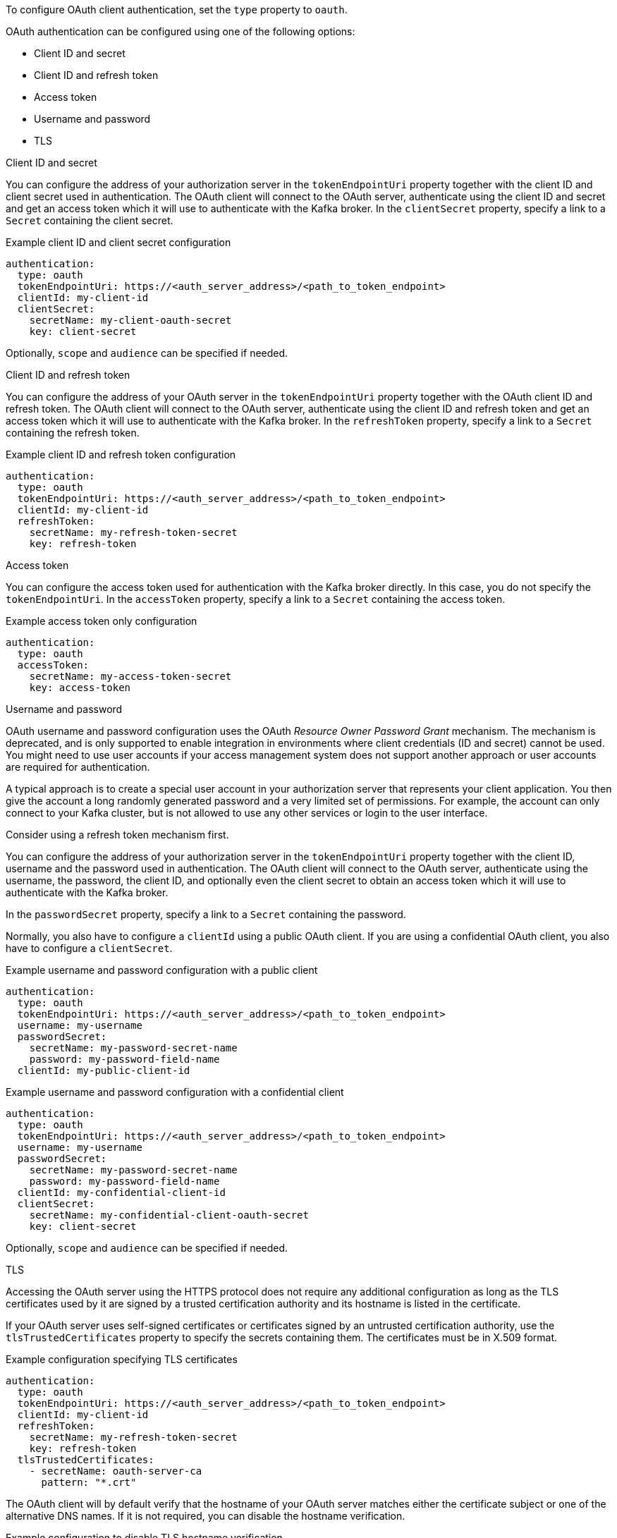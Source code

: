 To configure OAuth client authentication, set the `type` property to `oauth`.

OAuth authentication can be configured using one of the following options:

* Client ID and secret
* Client ID and refresh token
* Access token
* Username and password
* TLS

.Client ID and secret
You can configure the address of your authorization server in the `tokenEndpointUri` property together with the client ID and client secret used in authentication.
The OAuth client will connect to the OAuth server, authenticate using the client ID and secret and get an access token which it will use to authenticate with the Kafka broker.
In the `clientSecret` property, specify a link to a `Secret` containing the client secret.

.Example client ID and client secret configuration
[source,yaml,subs=attributes+]
----
authentication:
  type: oauth
  tokenEndpointUri: https://<auth_server_address>/<path_to_token_endpoint>
  clientId: my-client-id
  clientSecret:
    secretName: my-client-oauth-secret
    key: client-secret
----

Optionally, `scope` and `audience` can be specified if needed.

.Client ID and refresh token
You can configure the address of your OAuth server in the `tokenEndpointUri` property together with the OAuth client ID and refresh token.
The OAuth client will connect to the OAuth server, authenticate using the client ID and refresh token and get an access token which it will use to authenticate with the Kafka broker.
In the `refreshToken` property, specify a link to a `Secret` containing the refresh token.

.Example client ID and refresh token configuration
[source,yaml,subs=attributes+]
----
authentication:
  type: oauth
  tokenEndpointUri: https://<auth_server_address>/<path_to_token_endpoint>
  clientId: my-client-id
  refreshToken:
    secretName: my-refresh-token-secret
    key: refresh-token
----

.Access token
You can configure the access token used for authentication with the Kafka broker directly.
In this case, you do not specify the `tokenEndpointUri`.
In the `accessToken` property, specify a link to a `Secret` containing the access token.

.Example access token only configuration
[source,yaml,subs=attributes+]
----
authentication:
  type: oauth
  accessToken:
    secretName: my-access-token-secret
    key: access-token
----

.Username and password
OAuth username and password configuration uses the OAuth _Resource Owner Password Grant_ mechanism. The mechanism is deprecated, and is only supported to enable integration in environments where client credentials (ID and secret) cannot be used. You might need to use user accounts if your access management system does not support another approach or user accounts are required for authentication.

A typical approach is to create a special user account in your authorization server that represents your client application. You then give the account a long randomly generated password and a very limited set of permissions. For example, the account can only connect to your Kafka cluster, but is not allowed to use any other services or login to the user interface.

Consider using a refresh token mechanism first.

You can configure the address of your authorization server in the `tokenEndpointUri` property together with the client ID, username and the password used in authentication.
The OAuth client will connect to the OAuth server, authenticate using the username, the password, the client ID, and optionally even the client secret to obtain an access token which it will use to authenticate with the Kafka broker.

In the `passwordSecret` property, specify a link to a `Secret` containing the password.

Normally, you also have to configure a `clientId` using a public OAuth client. 
If you are using a confidential OAuth client, you also have to configure a `clientSecret`.

.Example username and password configuration with a public client
[source,yaml,subs=attributes+]
----
authentication:
  type: oauth
  tokenEndpointUri: https://<auth_server_address>/<path_to_token_endpoint>
  username: my-username
  passwordSecret:
    secretName: my-password-secret-name
    password: my-password-field-name
  clientId: my-public-client-id
----

.Example username and password configuration with a confidential client
[source,yaml,subs=attributes+]
----
authentication:
  type: oauth
  tokenEndpointUri: https://<auth_server_address>/<path_to_token_endpoint>
  username: my-username
  passwordSecret:
    secretName: my-password-secret-name
    password: my-password-field-name
  clientId: my-confidential-client-id
  clientSecret:
    secretName: my-confidential-client-oauth-secret
    key: client-secret
----

Optionally, `scope` and `audience` can be specified if needed.

.TLS
Accessing the OAuth server using the HTTPS protocol does not require any additional configuration as long as the TLS certificates used by it are signed by a trusted certification authority and its hostname is listed in the certificate.

If your OAuth server uses self-signed certificates or certificates signed by an untrusted certification authority, use the `tlsTrustedCertificates` property to specify the secrets containing them. 
The certificates must be in X.509 format.

.Example configuration specifying TLS certificates
[source,yaml,subs=attributes+]
----
authentication:
  type: oauth
  tokenEndpointUri: https://<auth_server_address>/<path_to_token_endpoint>
  clientId: my-client-id
  refreshToken:
    secretName: my-refresh-token-secret
    key: refresh-token
  tlsTrustedCertificates:
    - secretName: oauth-server-ca
      pattern: "*.crt"
----

The OAuth client will by default verify that the hostname of your OAuth server matches either the certificate subject or one of the alternative DNS names.
If it is not required, you can disable the hostname verification.

.Example configuration to disable TLS hostname verification
[source,yaml,subs=attributes+]
----
authentication:
  type: oauth
  tokenEndpointUri: https://<auth_server_address>/<path_to_token_endpoint>
  clientId: my-client-id
  refreshToken:
    secretName: my-refresh-token-secret
    key: refresh-token
  disableTlsHostnameVerification: true
----
